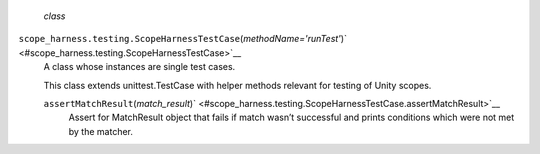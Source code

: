  *class*
``scope_harness.testing.``\ ``ScopeHarnessTestCase``\ (*methodName='runTest'*)\ ` <#scope_harness.testing.ScopeHarnessTestCase>`__
    A class whose instances are single test cases.

    This class extends unittest.TestCase with helper methods relevant
    for testing of Unity scopes.

    ``assertMatchResult``\ (*match\_result*)\ ` <#scope_harness.testing.ScopeHarnessTestCase.assertMatchResult>`__
        Assert for MatchResult object that fails if match wasn’t
        successful and prints conditions which were not met by the
        matcher.
